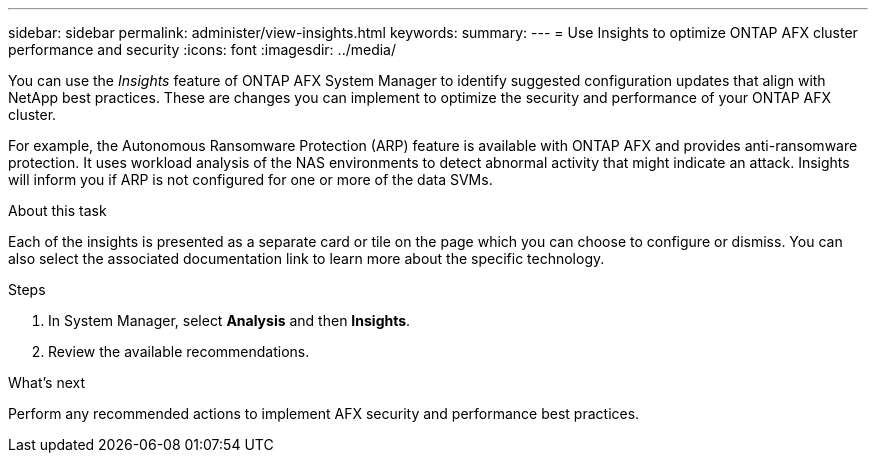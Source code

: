 ---
sidebar: sidebar
permalink: administer/view-insights.html
keywords: 
summary: 
---
= Use Insights to optimize ONTAP AFX cluster performance and security
:icons: font
:imagesdir: ../media/

[.lead]
You can use the _Insights_ feature of ONTAP AFX System Manager to identify suggested configuration updates that align with NetApp best practices. These are changes you can implement to optimize the security and performance of your ONTAP AFX cluster.

For example, the Autonomous Ransomware Protection (ARP) feature is available with ONTAP AFX and provides anti-ransomware protection. It uses workload analysis of the NAS environments to detect abnormal activity that might indicate an attack. Insights will inform you if ARP is not configured for one or more of the data SVMs.

.About this task

Each of the insights is presented as a separate card or tile on the page which you can choose to configure or dismiss. You can also select the associated documentation link to learn more about the specific technology.

.Steps

. In System Manager, select *Analysis* and then *Insights*.
. Review the available recommendations.

.What's next

Perform any recommended actions to implement AFX security and performance best practices.
